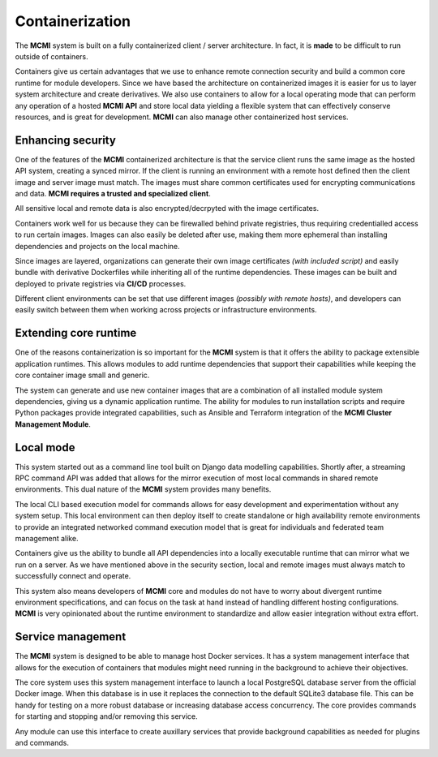 ################
Containerization
################

The **MCMI** system is built on a fully containerized client / server architecture.  In fact, it is **made** to be difficult to run outside of containers.

Containers give us certain advantages that we use to enhance remote connection security and build a common core runtime for module developers.  Since we have based the architecture on containerized images it is easier for us to layer system architecture and create derivatives.  We also use containers to allow for a local operating mode that can perform any operation of a hosted **MCMI API** and store local data yielding a flexible system that can effectively conserve resources, and is great for development.  **MCMI** can also manage other containerized host services.

==================
Enhancing security
==================

One of the features of the **MCMI** containerized architecture is that the service client runs the same image as the hosted API system, creating a synced mirror.  If the client is running an environment with a remote host defined then the client image and server image must match.  The images must share common certificates used for encrypting communications and data. **MCMI requires a trusted and specialized client**.

All sensitive local and remote data is also encrypted/decrpyted with the image certificates.

Containers work well for us because they can be firewalled behind private registries, thus requiring credentialled access to run certain images.  Images can also easily be deleted after use, making them more ephemeral than installing dependencies and projects on the local machine.

Since images are layered, organizations can generate their own image certificates *(with included script)* and easily bundle with derivative Dockerfiles while inheriting all of the runtime dependencies.  These images can be built and deployed to private registries via **CI/CD** processes.

Different client environments can be set that use different images *(possibly with remote hosts)*, and developers can easily switch between them when working across projects or infrastructure environments.

======================
Extending core runtime
======================

One of the reasons containerization is so important for the **MCMI** system is that it offers the ability to package extensible application runtimes.  This allows modules to add runtime dependencies that support their capabilities while keeping the core container image small and generic.

The system can generate and use new container images that are a combination of all installed module system dependencies, giving us a dynamic application runtime.  The ability for modules to run installation scripts and require Python packages provide integrated capabilities, such as Ansible and Terraform integration of the **MCMI Cluster Management Module**.

==========
Local mode
==========

This system started out as a command line tool built on Django data modelling capabilities.  Shortly after, a streaming RPC command API was added that allows for the mirror execution of most local commands in shared remote environments.  This dual nature of the **MCMI** system provides many benefits.

The local CLI based execution model for commands allows for easy development and experimentation without any system setup.  This local environment can then deploy itself to create standalone or high availability remote environments to provide an integrated networked command execution model that is great for individuals and federated team management alike.

Containers give us the ability to bundle all API dependencies into a locally executable runtime that can mirror what we run on a server.  As we have mentioned above in the security section, local and remote images must always match to successfully connect and operate.

This system also means developers of **MCMI** core and modules do not have to worry about divergent runtime environment specifications, and can focus on the task at hand instead of handling different hosting configurations.  **MCMI** is very opinionated about the runtime environment to standardize and allow easier integration without extra effort.

==================
Service management
==================

The **MCMI** system is designed to be able to manage host Docker services.  It has a system management interface that allows for the execution of containers that modules might need running in the background to achieve their objectives.

The core system uses this system management interface to launch a local PostgreSQL database server from the official Docker image.  When this database is in use it replaces the connection to the default SQLite3 database file.  This can be handy for testing on a more robust database or increasing database access concurrency.  The core provides commands for starting and stopping and/or removing this service.

Any module can use this interface to create auxillary services that provide background capabilities as needed for plugins and commands.
